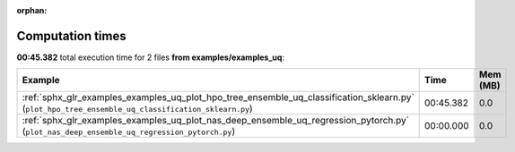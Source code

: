 
:orphan:

.. _sphx_glr_examples_examples_uq_sg_execution_times:


Computation times
=================
**00:45.382** total execution time for 2 files **from examples/examples_uq**:

.. container::

  .. raw:: html

    <style scoped>
    <link href="https://cdnjs.cloudflare.com/ajax/libs/twitter-bootstrap/5.3.0/css/bootstrap.min.css" rel="stylesheet" />
    <link href="https://cdn.datatables.net/1.13.6/css/dataTables.bootstrap5.min.css" rel="stylesheet" />
    </style>
    <script src="https://code.jquery.com/jquery-3.7.0.js"></script>
    <script src="https://cdn.datatables.net/1.13.6/js/jquery.dataTables.min.js"></script>
    <script src="https://cdn.datatables.net/1.13.6/js/dataTables.bootstrap5.min.js"></script>
    <script type="text/javascript" class="init">
    $(document).ready( function () {
        $('table.sg-datatable').DataTable({order: [[1, 'desc']]});
    } );
    </script>

  .. list-table::
   :header-rows: 1
   :class: table table-striped sg-datatable

   * - Example
     - Time
     - Mem (MB)
   * - :ref:`sphx_glr_examples_examples_uq_plot_hpo_tree_ensemble_uq_classification_sklearn.py` (``plot_hpo_tree_ensemble_uq_classification_sklearn.py``)
     - 00:45.382
     - 0.0
   * - :ref:`sphx_glr_examples_examples_uq_plot_nas_deep_ensemble_uq_regression_pytorch.py` (``plot_nas_deep_ensemble_uq_regression_pytorch.py``)
     - 00:00.000
     - 0.0
